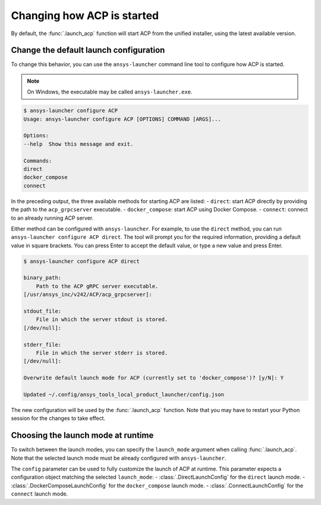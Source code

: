 .. _launch_configuration:

Changing how ACP is started
---------------------------

By default, the :func:`.launch_acp` function will start ACP from the unified installer, using the latest available version.

Change the default launch configuration
~~~~~~~~~~~~~~~~~~~~~~~~~~~~~~~~~~~~~~~

To change this behavior, you can use the ``ansys-launcher`` command line tool to configure how ACP is started.

.. note::

    On Windows, the executable may be called ``ansys-launcher.exe``.

.. code-block:: bash

    $ ansys-launcher configure ACP
    Usage: ansys-launcher configure ACP [OPTIONS] COMMAND [ARGS]...

    Options:
    --help  Show this message and exit.

    Commands:
    direct
    docker_compose
    connect

In the preceding output, the three available methods for starting ACP are listed:
- ``direct``: start ACP directly by providing the path to the ``acp_grpcserver`` executable.
- ``docker_compose``: start ACP using Docker Compose.
- ``connect``: connect to an already running ACP server.

Either method can be configured with ``ansys-launcher``. For example, to use the
``direct`` method, you can run ``ansys-launcher configure ACP direct``.
The tool will prompt you for the required information, providing a default value
in square brackets. You can press Enter to accept the default value, or type a
new value and press Enter.

.. code-block:: bash

    $ ansys-launcher configure ACP direct

    binary_path:
        Path to the ACP gRPC server executable.
    [/usr/ansys_inc/v242/ACP/acp_grpcserver]:

    stdout_file:
        File in which the server stdout is stored.
    [/dev/null]:

    stderr_file:
        File in which the server stderr is stored.
    [/dev/null]:

    Overwrite default launch mode for ACP (currently set to 'docker_compose')? [y/N]: Y

    Updated ~/.config/ansys_tools_local_product_launcher/config.json

The new configuration will be used by the :func:`.launch_acp` function. Note that you
may have to restart your Python session for the changes to take effect.

Choosing the launch mode at runtime
~~~~~~~~~~~~~~~~~~~~~~~~~~~~~~~~~~~

To switch between the launch modes, you can specify the ``launch_mode`` argument
when calling :func:`.launch_acp`. Note that the selected launch mode must be
already configured with ``ansys-launcher``.

.. testcode::

    import ansys.acp.core as pyacp

    acp = pyacp.launch_acp(launch_mode="docker_compose")

The ``config`` parameter can be used to fully customize the launch of ACP at runtime.
This parameter expects a configuration object matching the selected ``launch_mode``:
- :class:`.DirectLaunchConfig` for the ``direct`` launch mode.
- :class:`.DockerComposeLaunchConfig` for the ``docker_compose`` launch mode.
- :class:`.ConnectLaunchConfig` for the ``connect`` launch mode.

.. testcode::

    import os
    import ansys.acp.core as pyacp

    acp = pyacp.launch_acp(
        config=pyacp.DockerComposeLaunchConfig(
            image_name_pyacp="ghcr.io/ansys/pyacp:latest",
            image_name_filetransfer="ghcr.io/ansys-internal/tools-filetransfer:latest",
            keep_volume=True,
            license_server=f"1055@{os.environ['LICENSE_SERVER']}",
        ),
        launch_mode="docker_compose",
    )
